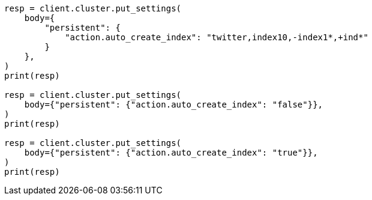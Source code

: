 // docs/index_.asciidoc:147

[source, python]
----
resp = client.cluster.put_settings(
    body={
        "persistent": {
            "action.auto_create_index": "twitter,index10,-index1*,+ind*"
        }
    },
)
print(resp)

resp = client.cluster.put_settings(
    body={"persistent": {"action.auto_create_index": "false"}},
)
print(resp)

resp = client.cluster.put_settings(
    body={"persistent": {"action.auto_create_index": "true"}},
)
print(resp)
----